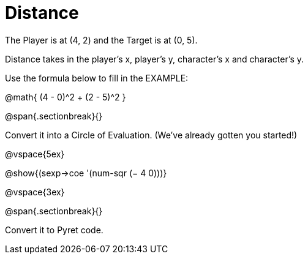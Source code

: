 = Distance

The Player is at (4, 2) and the Target is at (0, 5).

Distance takes in the player’s x, player’s y, character’s x and character’s y.

Use the formula below to fill in the EXAMPLE:

@math{ (4 - 0)^2 + (2 - 5)^2 }

@span{.sectionbreak}{}

Convert it into a Circle of Evaluation. (We've already gotten you started!)


@vspace{5ex}

[.centered]
@show{(sexp->coe '(num-sqr (− 4 0)))}


@vspace{3ex}


@span{.sectionbreak}{}

Convert it to Pyret code.
